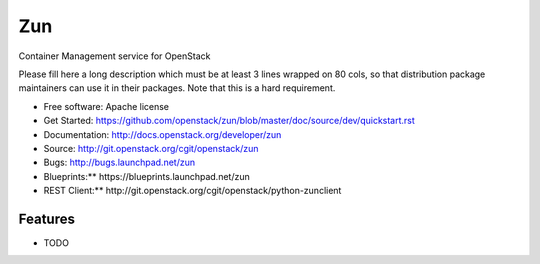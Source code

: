 ===
Zun
===

Container Management service for OpenStack

Please fill here a long description which must be at least 3 lines wrapped on
80 cols, so that distribution package maintainers can use it in their packages.
Note that this is a hard requirement.

* Free software: Apache license
* Get Started: https://github.com/openstack/zun/blob/master/doc/source/dev/quickstart.rst
* Documentation: http://docs.openstack.org/developer/zun
* Source: http://git.openstack.org/cgit/openstack/zun
* Bugs: http://bugs.launchpad.net/zun
* Blueprints:** https://blueprints.launchpad.net/zun
* REST Client:** http://git.openstack.org/cgit/openstack/python-zunclient

Features
--------

* TODO
